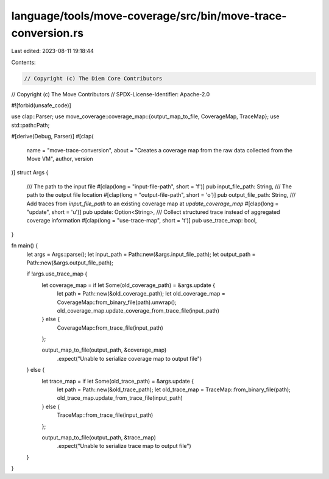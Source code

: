 language/tools/move-coverage/src/bin/move-trace-conversion.rs
=============================================================

Last edited: 2023-08-11 19:18:44

Contents:

.. code-block:: rs

    // Copyright (c) The Diem Core Contributors
// Copyright (c) The Move Contributors
// SPDX-License-Identifier: Apache-2.0

#![forbid(unsafe_code)]

use clap::Parser;
use move_coverage::coverage_map::{output_map_to_file, CoverageMap, TraceMap};
use std::path::Path;

#[derive(Debug, Parser)]
#[clap(
    name = "move-trace-conversion",
    about = "Creates a coverage map from the raw data collected from the Move VM",
    author,
    version
)]
struct Args {
    /// The path to the input file
    #[clap(long = "input-file-path", short = 'f')]
    pub input_file_path: String,
    /// The path to the output file location
    #[clap(long = "output-file-path", short = 'o')]
    pub output_file_path: String,
    /// Add traces from `input_file_path` to an existing coverage map at `update_coverage_map`
    #[clap(long = "update", short = 'u')]
    pub update: Option<String>,
    /// Collect structured trace instead of aggregated coverage information
    #[clap(long = "use-trace-map", short = 't')]
    pub use_trace_map: bool,
}

fn main() {
    let args = Args::parse();
    let input_path = Path::new(&args.input_file_path);
    let output_path = Path::new(&args.output_file_path);

    if !args.use_trace_map {
        let coverage_map = if let Some(old_coverage_path) = &args.update {
            let path = Path::new(&old_coverage_path);
            let old_coverage_map = CoverageMap::from_binary_file(path).unwrap();
            old_coverage_map.update_coverage_from_trace_file(input_path)
        } else {
            CoverageMap::from_trace_file(input_path)
        };

        output_map_to_file(output_path, &coverage_map)
            .expect("Unable to serialize coverage map to output file")
    } else {
        let trace_map = if let Some(old_trace_path) = &args.update {
            let path = Path::new(&old_trace_path);
            let old_trace_map = TraceMap::from_binary_file(path);
            old_trace_map.update_from_trace_file(input_path)
        } else {
            TraceMap::from_trace_file(input_path)
        };

        output_map_to_file(output_path, &trace_map)
            .expect("Unable to serialize trace map to output file")
    }
}


